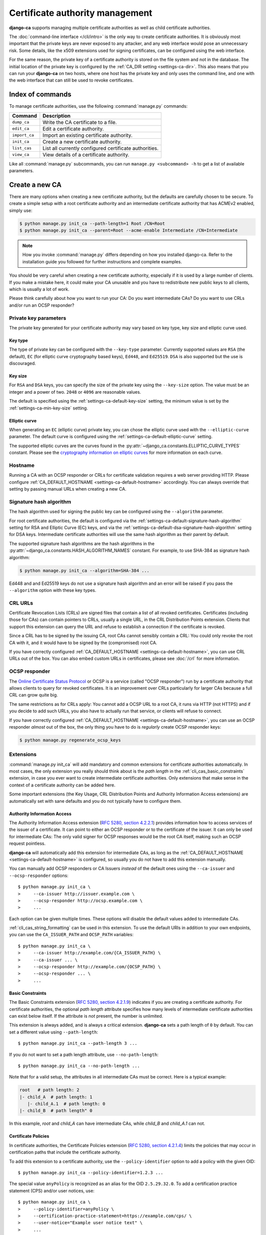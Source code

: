 ################################
Certificate authority management
################################

.. highlight:: console

**django-ca** supports managing multiple certificate authorities as well as child certificate
authorities.

The :doc:`command-line interface </cli/intro>` is the only way to create certificate authorities.  It is
obviously most important that the private keys are never exposed to any attacker, and any web interface would
pose an unnecessary risk. Some details, like the x509 extensions used for signing certificates, can be
configured using the web interface.

For the same reason, the private key of a certificate authority is stored on the file system and not in the
database. The initial location of the private key is configured by the :ref:`CA_DIR setting
<settings-ca-dir>`. This also means that you can run your **django-ca** on two hosts, where one host has the
private key and only uses the command line, and one with the web interface that can still be used to revoke
certificates.

*****************
Index of commands
*****************

To manage certificate authorities, use the following :command:`manage.py` commands:

============== ======================================================
Command        Description
============== ======================================================
``dump_ca``    Write the CA certificate to a file.
``edit_ca``    Edit a certificate authority.
``import_ca``  Import an existing certificate authority.
``init_ca``    Create a new certificate authority.
``list_cas``   List all currently configured certificate authorities.
``view_ca``    View details of a certificate authority.
============== ======================================================

Like all :command:`manage.py` subcommands, you can run ``manage.py <subcommand> -h`` to get a list of
available parameters.

***************
Create a new CA
***************

There are many options when creating a new certificate authority, but the defaults are carefully chosen to be
secure. To create a simple setup with a root certificate authority and an intermediate certificate authority
that has ACMEv2 enabled, simply use:

.. code-block:: console

   $ python manage.py init_ca --path-length=1 Root /CN=Root
   $ python manage.py init_ca --parent=Root --acme-enable Intermediate /CN=Intermediate

.. NOTE::

   How you invoke :command:`manage.py` differs depending on how you installed django-ca. Refer to the
   installation guide you followed for further instructions and complete examples.

You should be very careful when creating a new certificate authority, especially if it is used by a large
number of clients. If you make a mistake here, it could make your CA unusable and you have to redistribute new
public keys to all clients, which is usually a lot of work.

Please think carefully about how you want to run your CA: Do you want intermediate CAs? Do you want to use
CRLs and/or run an OCSP responder?

Private key parameters
======================

The private key generated for your certificate authority may vary based on key type, key size and elliptic
curve used.

Key type
--------

The type of private key can be configured with the ``--key-type`` parameter. Currently supported values are
``RSA`` (the default), ``EC`` (for elliptic curve cryptography based keys), ``Ed448``, and ``Ed25519``.
``DSA`` is also supported but the use is discouraged.

Key size
--------

For ``RSA`` and ``DSA`` keys, you can specify the size of the private key using the ``--key-size`` option.
The value must be an integer and a power of two. ``2048`` or ``4096`` are reasonable values.

The default is specified using the :ref:`settings-ca-default-key-size` setting, the minimum value is set by
the :ref:`settings-ca-min-key-size` setting.

Elliptic curve
--------------

When generating an ``EC`` (elliptic curve) private key, you can chose the elliptic curve used with the
``--elliptic-curve`` parameter. The default curve is configured using the
:ref:`settings-ca-default-elliptic-curve` setting.

The supported elliptic curves are the curves found in the :py:attr:`~django_ca.constants.ELLIPTIC_CURVE_TYPES`
constant. Please see the `cryptography information on elliptic curves
<https://cryptography.io/en/latest/hazmat/primitives/asymmetric/ec/>`_ for more information on each curve.

Hostname
========

Running a CA with an OCSP responder or CRLs for certificate validation requires a web server providing HTTP.
Please configure :ref:`CA_DEFAULT_HOSTNAME <settings-ca-default-hostname>` accordingly. You can always
override that setting by passing manual URLs when creating a new CA.

.. _signature_hash_algorithms:

Signature hash algorithm
========================

The hash algorithm used for signing the public key can be configured using the ``--algorithm`` parameter.

For root certificate authorities, the default is configured via the
:ref:`settings-ca-default-signature-hash-algorithm` setting for RSA and Elliptic Curve (EC) keys, and via the
:ref:`settings-ca-default-dsa-signature-hash-algorithm` setting for DSA keys. Intermediate certificate
authorities will use the same hash algorithm as their parent by default.

The supported signature hash algorithms are the hash algorithms in the
:py:attr:`~django_ca.constants.HASH_ALGORITHM_NAMES` constant. For example, to use SHA-384 as signature hash
algorithm:

.. code-block:: console

   $ python manage.py init_ca --algorithm=SHA-384 ...

Ed448 and and Ed25519 keys do not use a signature hash algorithm and an error will be raised if you pass the
``--algorithm`` option with these key types.

CRL URLs
========

Certificate Revocation Lists (CRLs) are signed files that contain a list of all revoked certificates.
Certificates (including those for CAs) can contain pointers to CRLs, usually a single URL, in the CRL
Distribution Points extension. Clients that support this extension can query the URL and refuse to establish a
connection if the certificate is revoked.

Since a CRL has to be signed by the issuing CA, root CAs cannot sensibly contain a CRL: You could only revoke
the root CA with it, and it would have to be signed by the (compromised) root CA.

If you have correctly configured :ref:`CA_DEFAULT_HOSTNAME <settings-ca-default-hostname>`, you can use CRL
URLs out of the box. You can also embed custom URLs in certificates, please see :doc:`/crl` for more
information.

OCSP responder
==============

The `Online Certificate Status Protocol <https://en.wikipedia.org/wiki/Online_Certificate_Status_Protocol>`_
or OCSP is a service (called "OCSP responder") run by a certificate authority that allows clients to query for
revoked certificates. It is an improvement over CRLs particularly for larger CAs because a full CRL can grow
quite big.

The same restrictions as for CRLs apply: You cannot add a OCSP URL to a root CA, it runs via HTTP (not HTTPS)
and if you decide to add such URLs, you also have to actually run that service, or clients will refuse to
connect.

If you have correctly configured :ref:`CA_DEFAULT_HOSTNAME <settings-ca-default-hostname>`, you can use an
OCSP responder *almost* out of the box, the only thing you have to do is *regularly* create OCSP responder
keys:

.. code-block:: console

   $ python manage.py regenerate_ocsp_keys

.. _cli_cas_extensions:

Extensions
==========

:command:`manage.py init_ca` will add mandatory and common extensions for certificate authorities
automatically. In most cases, the only extension you really should think about is the *path length* in the
:ref:`cli_cas_basic_constraints` extension, in case you ever want to create intermediate certificate
authorities. Only extensions that make sense in the context of a certificate authority can be added here.

Some important extensions (the Key Usage, CRL Distribution Points and Authority Information Access extensions)
are automatically set with sane defaults and you do not typically have to configure them.

.. _cli_cas_authority_information_access:

Authority Information Access
----------------------------

The Authority Information Access extension (`RFC 5280, section 4.2.2.1
<https://datatracker.ietf.org/doc/html/rfc5280#section-4.2.2.1>`_) provides information how to access services
of the issuer of a certificate. It can point to either an OCSP responder or to the certificate of the issuer.
It can only be used for intermediate CAs: The only valid signer for OCSP responses would be the root CA
itself, making such an OCSP request pointless.

**django-ca** will automatically add this extension for intermediate CAs, as long as the
:ref:`CA_DEFAULT_HOSTNAME <settings-ca-default-hostname>` is configured, so usually you do not have to add
this extension manually.

You can manually add OCSP responders or CA Issuers *instead* of the default ones using the ``--ca-issuer`` and
``--ocsp-responder`` options::

    $ python manage.py init_ca \
    >     --ca-issuer http://issuer.example.com \
    >     --ocsp-responder http://ocsp.example.com \
    >     ...

Each option can be given multiple times. These options will disable the default values added to intermediate
CAs.

:ref:`cli_cas_string_formatting` can be used in this extension. To use the default URIs in addition to your
own endpoints, you can use the ``CA_ISSUER_PATH`` and ``OCSP_PATH`` variables::

    $ python manage.py init_ca \
    >     --ca-issuer http://example.com/{CA_ISSUER_PATH} \
    >     --ca-issuer ... \
    >     --ocsp-responder http://example.com/{OCSP_PATH} \
    >     --ocsp-responder ... \
    >     ...

.. _cli_cas_basic_constraints:

Basic Constraints
-----------------

The Basic Constraints extension (`RFC 5280, section 4.2.1.9
<https://datatracker.ietf.org/doc/html/rfc5280#section-4.2.1.9>`_) indicates if you are creating a certificate
authority. For certificate authorities, the optional `path length` attribute specifies how many levels of
intermediate certificate authorities can exist below itself. If the attribute is *not* present, the number is
unlimited.

This extension is always added, and is always a critical extension. **django-ca** sets a path length of ``0``
by default. You can set a different value using ``--path-length``::

    $ python manage.py init_ca --path-length 3 ...

If you do not want to set a path length attribute, use ``--no-path-length``::

    $ python manage.py init_ca --no-path-length ...

Note that for a valid setup, the attributes in all intermediate CAs must be correct. Here is a typical
example:

.. code-block:: none

   root   # path length: 2
   |- child_A  # path length: 1
      |- child_A.1  # path length: 0
   |- child_B  # path length" 0

In this example, `root` and `child_A` can have intermediate CAs, while `child_B` and `child_A.1` can not.

Certificate Policies
--------------------

In certificate authorities, the Certificate Policies extension (`RFC 5280, section 4.2.1.4
<https://datatracker.ietf.org/doc/html/rfc5280#section-4.2.1.4>`_) limits the policies that may occur in
certification paths that include the certificate authority.

To add this extension to a certificate authority, use the ``--policy-identifier`` option to add a policy with
the given OID::

   $ python manage.py init_ca --policy-identifier=1.2.3 ...

The special value ``anyPolicy`` is recognized as an alias for the OID ``2.5.29.32.0``. To add a certification
practice statement (CPS) and/or user notices, use::

   $ python manage.py init_ca \
   >     --policy-identifier=anyPolicy \
   >     --certification-practice-statement=https://example.com/cps/ \
   >     --user-notice="Example user notice text" \
   >     ...

To add multiple policies, repeat the ``--policy-identifier`` option. The options for CPS and user notices will
be added to the last named policy::

   $ python manage.py init_ca \
   >     --policy-identifier=1.2.3 \
   >     --certification-practice-statement=https://example.com/cps-for-1.2.3/ \
   >     --policy-identifier=1.2.4 \
   >     --user-notice="User notice for 1.2.4" \
   >     ...

Adding notice references via the command line is not supported.

CRL Distribution Points
-----------------------

The CRL Distribution Points extension (`RFC 5280, section 4.2.1.13
<https://datatracker.ietf.org/doc/html/rfc5280#section-4.2.1.13>`_) specifies endpoints where to retrieve
Certificate Revocation Lists (CRLs). When including it in a CA, the retrieved CRL can be used to determine if
the CA itself has been revoked. revoked. It can only be used for intermediate CAs, as root CAs are trusted by
identity, and no trusted CA could then sign the CRL.

**django-ca** will automatically add this extension for intermediate CAs, as long as the
:ref:`CA_DEFAULT_HOSTNAME <settings-ca-default-hostname>` is configured, so usually you do not have to add
this extension manually.

If you need to specify your own CRL endpoint(s), you can use the ``--crl-full-name`` argument::

   $ python manage.py init_ca \
   >     --crl-full-name http://example.com/crl --crl-full-name http://example.net/crl ...

This will add a single Distribution Point with two URLs. Other, more complex configurations are not supported
via the command-line.

:ref:`cli_cas_string_formatting` can be used in this extension. To use the default URIs in addition to your
own endpoint(s), you can use the ``CRL_PATH`` variable::

    $ python manage.py init_ca \
    >     --crl-full-name http://example.com/{CRL_PATH} \
    >     --crl-full-name ... \
    >     ...

Manually adding a CRL via the command-line will disable the default CRL added to intermediate CAs.

Extended Key Usage
------------------

The Extended Key Usage extension (`RFC 5280, section 4.2.1.12
<https://datatracker.ietf.org/doc/html/rfc5280#section-4.2.1.12>`_) indicates additional purposes that this
certificate may be used for. It is often not present in certificate authorities, and **django-ca** does not
add it by default.

.. NOTE::

   This option must be given `after` the mandatory ``name`` and ``subject`` arguments::

       $ python manage.py init_ca NameOfCa /CN=example.com --key-usage ...

   The option has a variable number of values and parsing the command-line would not be unambiguous otherwise.

The extension can be added using the ``--extended-key-usage`` option. Valid values are given by the values of
the :py:attr:`~django_ca.constants.EXTENDED_KEY_USAGE_NAMES` mapping. For example::

    $ python manage.py init_ca NameOfCa /CN=example.com --extended-key-usage clientAuth serverAuth

If you need to add OIDs not understood by **django-ca**, you can also pass any valid OID as a dotted string
instead. In this example, the OID for ``serverAuth`` is used::

    $ python manage.py init_ca NameOfCa /CN=example.com --extended-key-usage 1.3.6.1.5.5.7.3.1

Inhibit anyPolicy
-----------------

The Inhibit anyPolicy extension (`RFC 5280, section 4.2.1.14
<https://datatracker.ietf.org/doc/html/rfc5280#section-4.2.1.14>`_) indicates that the special anyPolicy is
not considered a match when it appears in the Certificate Policies extension after the given number of
certificates in the validation path.

The extension can be added using the ``--inhibit-any-policy`` option. The value must an integer larger then
0::

    $ python manage.py init_ca --inhibit-any-policy 1 ...

Issuer Alternative Name
-----------------------

The Issuer Alternative Name extension (`RFC 5280, section 4.2.1.7
<https://datatracker.ietf.org/doc/html/rfc5280#section-4.2.1.7>`_) is used to associate alternative
names with the certificate issuer. It is rarely used in practice.

You can set this extension using the ``--issuer-alternative-name`` option. The option can be given multiple
times. Values are any valid name, see :ref:`names_on_cli` for detailed documentation::

   $ python manage.py init_ca --issuer-alternative-name DNS:example.com ...

Key Usage
---------

The Key Usage extension (`RFC 5280, section 4.2.1.3
<https://datatracker.ietf.org/doc/html/rfc5280#section-4.2.1.3>`_) defines what the certificate can be used
for and is always added. By default, the `keyCertSign` and `cRLSign` bits are set, matching most public
certificate authorities.

.. NOTE::

   This option must be given `after` the mandatory ``name`` and ``subject`` arguments::

       $ python manage.py init_ca NameOfCa /CN=example.com --key-usage ...

   The option has a variable number of values and parsing the command-line would not be unambiguous otherwise.

You can set a different extension value using the ``--key-usage`` option. Note that this will overwrite (and
not append to) the default, so you have to name the default values as well. Valid values are given by the
values of the :py:attr:`~django_ca.constants.KEY_USAGE_NAMES` mapping. For example, to also set the
`digitalSignature` flag::

    $ python manage.py init_ca Name /CN=example.com \
    >    --key-usage keyCertSign cRLSign digitalSignature \
    >    ...

.. _name_constraints:

Name Constraints
----------------

The Name Constraints extension (`RFC 5280, section 4.2.1.10
<https://tools.ietf.org/html/rfc5280#section-4.2.1.10>`_) allows you to create CAs that are limited to
issuing certificates for a particular set of names. The parsing of this syntax is quite complex, see e.g.
`this blog post
<https://www.sysadmins.lv/blog-en/x509-name-constraints-certificate-extension-all-you-should-know.aspx>`_ for
a good explanation.

.. WARNING::

   This extension is marked as "critical". Any client that does not understand this extension will refuse a
   connection.

To add name constraints to a CA, use the ``--permit-name`` and ``--exclude-name``, both of which can be given
multiple times. Values are any valid name, see :ref:`names_on_cli` for detailed documentation::

   $ python manage.py init_ca --permit-name DNS:example.com --exclude-name DNS:example.net ...

This will restrict the CA to issuing certificates for .com and .net subdomains, except for evil.com, which
obviously should never have a certificate (evil.net is good, though).

Policy Constraints
------------------

The Policy Constraints extension (`RFC 5280, section 4.2.1.11
<https://datatracker.ietf.org/doc/html/rfc5280#section-4.2.1.11>`_) can be used to require an explicit policy
and/or prohibit policy mapping.

The extension can be added via the ``--inhibit-policy-mapping`` and/or ``--require-explicit-policy`` options::

    $ python manage.py init_ca --inhibit-policy-mapping 1 --require-explicit-policy 2 ...

Subject Alternative Name
------------------------

The Subject Alternative Name extension (`RFC 5280, section 4.2.1.6
<https://datatracker.ietf.org/doc/html/rfc5280#section-4.2.1.6>`_) lists the names a certificate is valid for.
It is usually only used in end entity certificates, certificate authorities do *not* use this extension:
certificate validation does not require this information for certificate authorities.

Since RFC 5280 does not rule out this extension occurring in certificate authorities, you can still add this
extension::

    $ python manage.py init_ca --subject-alternative-name DNS:example.com ...

TLS Feature
-----------

In certificate authorities, the TLS Feature extension (`RFC 7633
<https://datatracker.ietf.org/doc/html/rfc7633.html>`_) will require end entity certificates signed by this
certificate authority to include at least the same features. This is not commonly used in practice.

.. NOTE::

   This option must be given `after` the mandatory ``name`` and ``subject`` arguments::

       $ python manage.py init_ca NameOfCa /CN=example.com --key-usage ...

   The option has a variable number of values and parsing the command-line would not be unambiguous otherwise.

For example, if a root certificate authority includes a TLS Feature extension that sets ``status_request``,
any certificate signed by it (or any intermediate CA) will also have to set ``status_request``.

You can set the TLS Feature extension with ``--tls-feature``::

    $ python manage.py init_ca NameOfCA /CN=example.com --tls-feature status_request ...

.. _cli_cas_string_formatting:

String formatting in URIs
-------------------------

For some extensions, you can apply string formatting operations to URIs to create URIs that contain the serial
(or other dynamic values) of the certificate you about to create.

.. NOTE:: String formatting is only available in URIs, and only in the extensions where noted.

String formatting is available for Authority Information Access and the CRL Distribution Points extension. The
strings are passed to ``str.format()``, so you can use any feature of the `Format String Syntax
<https://docs.python.org/3/library/string.html#formatstrings>`_.

For example, if you want to create a certificate authority that specifies the default CA Issuer URI in its
Authority Information Access extension, but also specifies a second URI that includes its own serial::

    $ python manage.py init_ca \
    >     --ca-issuer http://example.com/{CA_ISSUER_PATH} \
    >     --ca-issuer http://ca-issuer.example.com/{SERIAL}/ \
    >     --parent 00:11:22... \
    >     NameOfCA /CN=example.com

The following variables are available:

======================== ====================================================================================
Variable                 Description
======================== ====================================================================================
SERIAL                   Serial (as ``int``) of the certificate (CA or end entity) that is created.
SERIAL_HEX               Same as ``SERIAL``, but in hex form (e.g. ``aabbcc...``).
SERIAL_HEX_COLONS        Same as ``SERIAL`` but in colon hex-form (e.g. ``aa:bb:cc:...``).
SIGNER_SERIAL            Serial (as ``int``) of the CA that will sign the certificate.
SIGNER_SERIAL_HEX        Same as ``SIGNER_SERIAL``, but in hex form (e.g. ``aabbcc...``).
SIGNER_SERIAL_HEX_COLONS Same as ``SIGNER_SERIAL_HEX`` but in colon hex-form (e.g. ``aa:bb:cc:...``).
CA_ISSUER_PATH           The URL path (*without* a leading slash) to the CA issuer URL provided by django-ca.
OCSP_PATH                The URL path (*without* a leading slash) to the OCSP URL provided by django-ca.
CRL_PATH                 The URL path (*without* a leading slash) to the CRL URL provided by django-ca.
======================== ====================================================================================

Mark extensions as (non-)critical
---------------------------------

Extensions that may or may not be critical according to the RFC where they are defined (usually RFC 5280),
can be marked as either in the command line. The default matches the defining RFC (and what is commonly found
in the wild).

For example, to mark the Key Usage extension as non-critical, and the Extended Key Usage as critical, use::

    $ python manage.py init_ca --key-usage-non-critical --extended-key-usage-critical ...

Extensions that either MUST or MUST NOT be marked as critical, cannot be changed via the command-line.

Examples
========

Here is a shell session that illustrates the respective :command:`manage.py` commands:

.. code-block:: console

   $ python manage.py init_ca --path-length=2
   >     --crl-url=http://ca.example.com/crl \
   >     --ocsp-url=http://ocsp.ca.example.com \
   >     --issuer-url=http://ca.example.com/ca.crt \
   >     TestCA /C=AT/L=Vienna/L=Vienna/O=Example/OU=ExampleUnit/CN=ca.example.com
   $ python manage.py list_cas
   BD:5B:AB:5B:A2:1C:49:0D:9A:B2:AA:BC:68:ED:ED:7D - TestCA

   $ python manage.py view_ca BD:5B:AB:5B:A2
   ...
   * OCSP URL: http://ocsp.ca.example.com
   $ python manage.py edit_ca --ocsp-url=http://new-ocsp.ca.example.com \
   >     BD:5B:AB:5B:A2
   $ python manage.py view_ca BD:5B:AB:5B:A2
   ...
   * OCSP URL: http://new-ocsp.ca.example.com

Note that you can just use the start of a serial to identify the CA, as long as
that still uniquely identifies the CA.

***********************
Create intermediate CAs
***********************

Intermediate CAs are created, just like normal CAs, using :command:`manage.py init_ca`. For intermediate CAs
to be valid, CAs however must have a correct ``path length`` in the BasicConstraints x509 extension. Its value
is an integer describing how many levels of intermediate CAs a CA may have. A ``path length`` of "0" means
that a CA cannot have any intermediate CAs, if it is not present, a CA may have an infinite number of
intermediate CAs.

.. NOTE:: **django-ca** by default sets a ``path length`` of "0", as it aims to be secure by default.
   The ``path length`` attribute cannot be changed in hindsight (not without resigning the CA). If you
   plan to create intermediate CAs, you have to consider this when creating the root CA.

So for example, if you want two levels of intermediate CAs, , you'd need the following ``path length``
values (the ``path length`` value is the minimum value, it could always be a larger number):

===== ==================== =============== ========================================================
index CA                   ``path length`` description
===== ==================== =============== ========================================================
1     example.com          2               Your root CA.
2     sub1.example.com     1               Your first intermediate CA, a sub-CA from (1).
3     sub2.example.com     0               A second intermediate CA, also a sub-CA from (1).
4     sub.sub1.example.com 0               An intermediate CA of (2).
===== ==================== =============== ========================================================

If in the above example, CA (1) had ``path length`` of "1" or CA (2) had a ``path length`` of "0", CA (4)
would no longer be a valid CA.

By default, **django-ca** sets a ``path length`` of 0, so CAs will not be able to have any intermediate
CAs. You can configure the value by passing ``--path-length`` to ``init_ca``:

.. code-block:: console

   $ python manage.py init_ca --path-length=2 ...

When creating a sub-ca, you must name its parent using the ``--parent`` parameter:

.. code-block:: console

   $ python manage.py list_cas
   BD:5B:AB:5B:A2:1C:49:0D:9A:B2:AA:BC:68:ED:ED:7D - Root CA
   $ python manage.py init_ca --parent=BD:5B:AB:5B ...

.. NOTE:: Just like throughout the system, you can always just give the start of the serial, as
   long as it still is a unique identifier for the CA.
